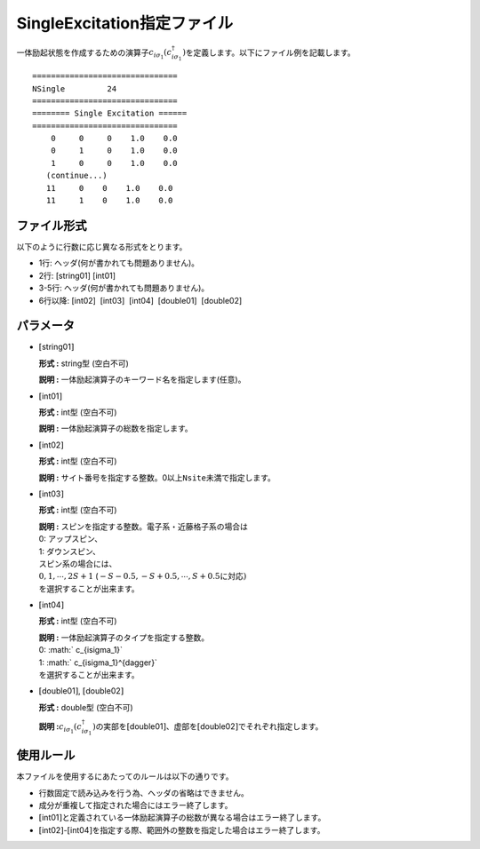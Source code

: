 .. highlight:: none

.. _Subsec:singleexcitation:

SingleExcitation指定ファイル
~~~~~~~~~~~~~~~~~~~~~~~~~~~~

一体励起状態を作成するための演算子\ :math:`c_{i\sigma_1}(c_{i\sigma_1}^{\dagger})`\ を定義します。以下にファイル例を記載します。

::

    ===============================
    NSingle         24
    ===============================
    ======== Single Excitation ======
    ===============================
        0     0     0    1.0    0.0
        0     1     0    1.0    0.0
        1     0     0    1.0    0.0
       (continue...)
       11     0    0    1.0    0.0
       11     1    0    1.0    0.0

ファイル形式
^^^^^^^^^^^^

以下のように行数に応じ異なる形式をとります。

-  1行: ヘッダ(何が書かれても問題ありません)。

-  2行: [string01] [int01]

-  3-5行: ヘッダ(何が書かれても問題ありません)。

-  6行以降: [int02]  [int03]  [int04]  [double01]  [double02]

パラメータ
^^^^^^^^^^

-  :math:`[`\ string01\ :math:`]`

   **形式 :** string型 (空白不可)

   **説明 :** 一体励起演算子のキーワード名を指定します(任意)。

-  :math:`[`\ int01\ :math:`]`

   **形式 :** int型 (空白不可)

   **説明 :** 一体励起演算子の総数を指定します。

-  :math:`[`\ int02\ :math:`]`

   **形式 :** int型 (空白不可)

   **説明 :**
   サイト番号を指定する整数。0以上\ ``Nsite``\ 未満で指定します。

-  :math:`[`\ int03\ :math:`]`

   **形式 :** int型 (空白不可)

   | **説明 :** スピンを指定する整数。電子系・近藤格子系の場合は
   | 0: アップスピン、
   | 1: ダウンスピン、
   | スピン系の場合には、
   | :math:`0, 1, \cdots, 2S+1`
     (:math:`-S-0.5, -S+0.5, \cdots, S+0.5`\ に対応\ :math:`)`
   | を選択することが出来ます。

-  :math:`[`\ int04\ :math:`]`

   **形式 :** int型 (空白不可)

   | **説明 :** 一体励起演算子のタイプを指定する整数。
   | 0: :math:` c_{i\sigma_1}`
   | 1: :math:` c_{i\sigma_1}^{\dagger}`
   | を選択することが出来ます。

-  :math:`[`\ double01\ :math:`]`, :math:`[`\ double02\ :math:`]`

   **形式 :** double型 (空白不可)

   **説明
   :**\ :math:`c_{i\sigma_1}(c_{i\sigma_1}^{\dagger})`\ の実部を\ :math:`[`\ double01\ :math:`]`\ 、虚部を\ :math:`[`\ double02\ :math:`]`\ でそれぞれ指定します。

使用ルール
^^^^^^^^^^

本ファイルを使用するにあたってのルールは以下の通りです。

-  行数固定で読み込みを行う為、ヘッダの省略はできません。

-  成分が重複して指定された場合にはエラー終了します。

-  :math:`[`\ int01\ :math:`]`\ と定義されている一体励起演算子の総数が異なる場合はエラー終了します。

-  :math:`[`\ int02\ :math:`]`-:math:`[`\ int04\ :math:`]`\ を指定する際、範囲外の整数を指定した場合はエラー終了します。


.. raw:: latex

   \newpage